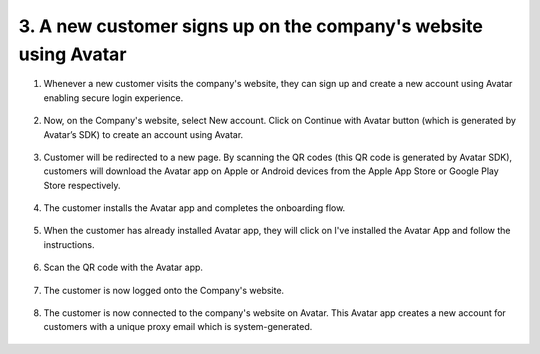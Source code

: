 3. A new customer signs up on the company's website using Avatar 
================================================================

1. Whenever a new customer visits the company's website, they can sign up and create a new account using Avatar enabling secure login experience. 

.. figure:: _static/images/a15.png

   :alt: 

2. Now, on the Company's website, select New account. Click on Continue with Avatar button (which is generated by Avatar’s SDK) to create an account using Avatar. 

.. figure:: _static/images/a16.png

   :alt: 

3. Customer will be redirected to a new page. By scanning the QR codes (this QR code is generated by Avatar SDK), 
   customers will download the Avatar app on Apple or Android devices from the Apple App Store or Google Play Store respectively. 

.. figure:: _static/images/a17.png

   :alt: 

4. The customer installs the Avatar app and completes the onboarding flow. 

.. figure:: _static/images/a18.png

   :alt: 

5. When the customer has already installed Avatar app, they will click on I've installed the Avatar App and follow the instructions.

.. figure:: _static/images/a19.png

   :alt: 

6. Scan the QR code with the Avatar app. 

.. figure:: _static/images/a20.png

   :alt: 

7. The customer is now logged onto the Company's website. 

.. figure:: _static/images/a21.png

   :alt: 

8. The customer is now connected to the company's website on Avatar. 
   This Avatar app creates a new account for customers with a unique proxy email which is system-generated. 

.. figure:: _static/images/a22.png

   :alt: 